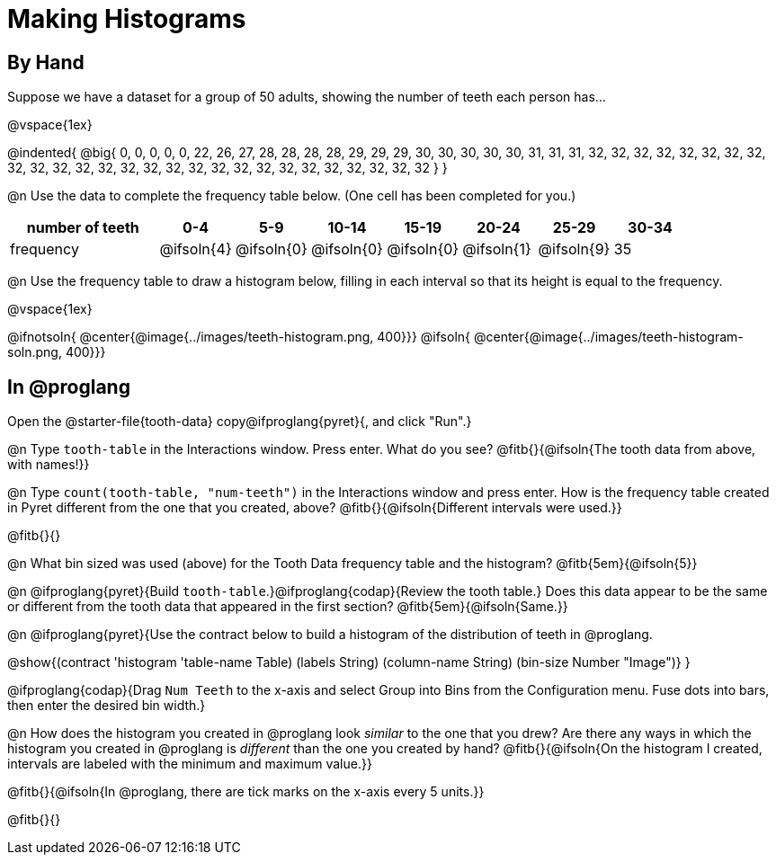 = Making Histograms

== By Hand

Suppose we have a dataset for a group of 50 adults, showing the number of teeth each person has...

@vspace{1ex}

@indented{
@big{
0, 0, 0, 0, 0, 22, 26, 27, 28, 28, 28, 28, 29, 29, 29, 30, 30, 30, 30, 30, 31, 31, 31, 32, 32, 32, 32, 32, 32, 32, 32, 32, 32, 32, 32, 32, 32, 32, 32, 32, 32, 32, 32, 32, 32, 32, 32, 32, 32, 32
}
}

@n Use the data to complete the frequency table below. (One cell has been completed for you.)

[cols="2a,^1a,^1a,^1a,^1a,^1a,^1a,^1a", options= "header", stripes ="none"]
|===
| number of teeth 	| 0-4 		| 5-9 		| 10-14 	| 15-19 	| 20-24		| 25-29  	|30-34
| frequency			| @ifsoln{4}| @ifsoln{0}| @ifsoln{0}| @ifsoln{0}| @ifsoln{1}| @ifsoln{9}| 35
|===

@n Use the frequency table to draw a histogram below, filling in each interval so that its height is equal to the frequency.

@vspace{1ex}

@ifnotsoln{ @center{@image{../images/teeth-histogram.png, 400}}}
@ifsoln{ @center{@image{../images/teeth-histogram-soln.png, 400}}}

== In @proglang

[.linkInstructions]
Open the @starter-file{tooth-data} copy@ifproglang{pyret}{, and click "Run".}

@n Type `tooth-table` in the Interactions window. Press enter. What do you see? @fitb{}{@ifsoln{The tooth data from above, with names!}}

@n Type `count(tooth-table, "num-teeth")` in the Interactions window and press enter. How is the frequency table created in Pyret different from the one that you created, above? @fitb{}{@ifsoln{Different intervals were used.}}

@fitb{}{}

@n What bin sized was used (above) for the Tooth Data frequency table and the histogram? @fitb{5em}{@ifsoln{5}}

@n @ifproglang{pyret}{Build `tooth-table`.}@ifproglang{codap}{Review the tooth table.} Does this data appear to be the same or different from the tooth data that appeared in the first section? @fitb{5em}{@ifsoln{Same.}}


@n @ifproglang{pyret}{Use the contract below to build a histogram of the distribution of teeth in @proglang.

@show{(contract 'histogram '((table-name Table) (labels String) (column-name String) (bin-size Number)) "Image")}
}

@ifproglang{codap}{Drag `Num Teeth` to the x-axis and select Group into Bins from the Configuration menu. Fuse dots into bars, then enter the desired bin width.}

@n How does the histogram you created in @proglang look _similar_ to the one that you drew? Are there any ways in which the histogram you created in @proglang is _different_ than the one you created by hand? @fitb{}{@ifsoln{On the histogram I created, intervals are labeled with the minimum and maximum value.}}

@fitb{}{@ifsoln{In @proglang, there are tick marks on the x-axis every 5 units.}}

@fitb{}{}

